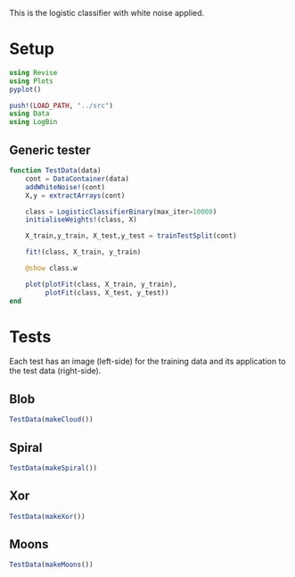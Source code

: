 #+OPTIONS: toc:nil

This is the logistic classifier with white noise applied.

* Setup
  
#+BEGIN_SRC jupyter-julia :results silent 
using Revise
using Plots
pyplot()

push!(LOAD_PATH, "../src")
using Data
using LogBin
#+END_SRC

** Generic tester

#+BEGIN_SRC jupyter-julia :results silent
function TestData(data)
    cont = DataContainer(data)
    addWhiteNoise!(cont)
    X,y = extractArrays(cont)

    class = LogisticClassifierBinary(max_iter=10000)
    initialiseWeights!(class, X)

    X_train,y_train, X_test,y_test = trainTestSplit(cont)

    fit!(class, X_train, y_train)

    @show class.w

    plot(plotFit(class, X_train, y_train),
         plotFit(class, X_test, y_test))
end
#+END_SRC

* Tests

  Each test has an image (left-side) for the training data and its application
  to the test data (right-side).

** Blob

   #+BEGIN_SRC jupyter-julia :file images/logclassifier_whitenoise_cloud.png
   TestData(makeCloud())
   #+END_SRC

   #+RESULTS:
   :RESULTS:
[[file:images/logclassifier_whitenoise_cloud.png]]
   :END:
  
** Spiral
   #+BEGIN_SRC jupyter-julia :file images/logclassifier_whitenoise_sprial.png
 TestData(makeSpiral())
   #+END_SRC

   #+RESULTS:
   :RESULTS:
[[file:images/logclassifier_whitenoise_sprial.png]]
   :END:

** Xor
   #+BEGIN_SRC jupyter-julia :file images/logclassifier_whitenoise_xor.png
 TestData(makeXor())
   #+END_SRC

   #+RESULTS:
   :RESULTS:
[[file:images/logclassifier_whitenoise_xor.png]]
   :END:

** Moons
  
   #+BEGIN_SRC jupyter-julia :file images/logclassifier_whitenoise_moons.png
 TestData(makeMoons())
   #+END_SRC

   #+RESULTS:
   :RESULTS:
   :END:
[[file:images/logclassifier_whitenoise_moons.png]]

   
